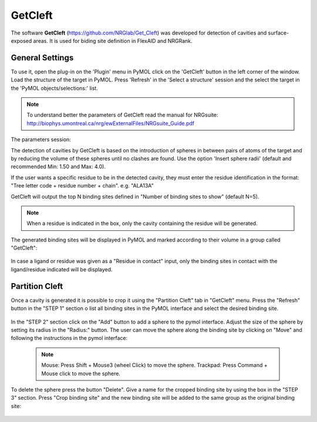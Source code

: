 GetCleft
========

.. _GetCleft:

The software **GetCleft** (https://github.com/NRGlab/Get_Cleft) was developed for detection of cavities and surface-exposed areas.
It is used for biding site definition in FlexAID and NRGRank.

General Settings
----------------

To use it, open the plug-in on the 'Plugin' menu in PyMOL click on the 'GetCleft' button in the left corner of the window.
Load the structure of the target in PyMOL.
Press 'Refresh' in the 'Select a structure' session and the select the target in the 'PyMOL objects/selections:' list.

    .. figure:: /_static/images/GetCleft/GetCleft_menu.png
           :alt: An example image
           :width: 65%
           :align: center

.. note::
    To understand better the parameters of GetCleft read the manual for NRGsuite: http://biophys.umontreal.ca/nrg/ewExternalFiles/NRGsuite_Guide.pdf


The parameters session:

The detection of cavities by GetCleft is based on the introduction of spheres in between pairs of atoms of the target and by reducing the volume of these spheres until no clashes are found.
Use the option 'Insert sphere radii' (default and recommended Min: 1.50 and Max: 4.0).

If the user wants a specific residue to be in the detected cavity, they must enter the residue identification in the format: "Tree letter code + residue number + chain". e.g. "ALA13A"

GetCleft will output the top N binding sites defined in "Number of binding sites to show" (default N=5).

.. note::
    When a residue is indicated in the box, only the cavity containing the residue will be generated.

The generated binding sites will be displayed in PyMOL and marked according to their volume in a group called "GetCleft":

    .. image:: /_static/images/GetCleft/Clefts_2wo2.png
           :alt: An example image
           :width: 65%
           :align: center


In case a ligand or residue was given as a "Residue in contact" input, only the binding sites in contact with the ligand/residue indicated will be displayed.

Partition Cleft
------------------

Once a cavity is generated it is possible to crop it using the "Partition Cleft" tab in "GetCleft" menu. Press the "Refresh" button in the "STEP 1" section o list all binding sites in the PyMOL interface and select the desired binding site.

    .. image:: /_static/images/GetCleft/Partition.png
           :alt: An example image
           :width: 65%
           :align: center

In the "STEP 2" section click on the "Add" button to add a sphere to the pymol interface. Adjust the size of the sphere by setting its radius in the "Radius:" button. The user can move the sphere along the binding site by clicking on "Move" and following the instructions in the pymol interface:

    .. note::
        
        Mouse: Press Shift + Mouse3 (wheel Click) to move the sphere.
        Trackpad: Press Command + Mouse click to move the sphere.

To delete the sphere press the button "Delete". Give a name for the cropped binding site by using the box in the "STEP 3" section. Press "Crop binding site" and the new binding site will be added to the same group as the original binding site:

    .. image:: /_static/images/GetCleft/cleft_partitioned.png
           :alt: An example image
           :width: 65%
           :align: center
